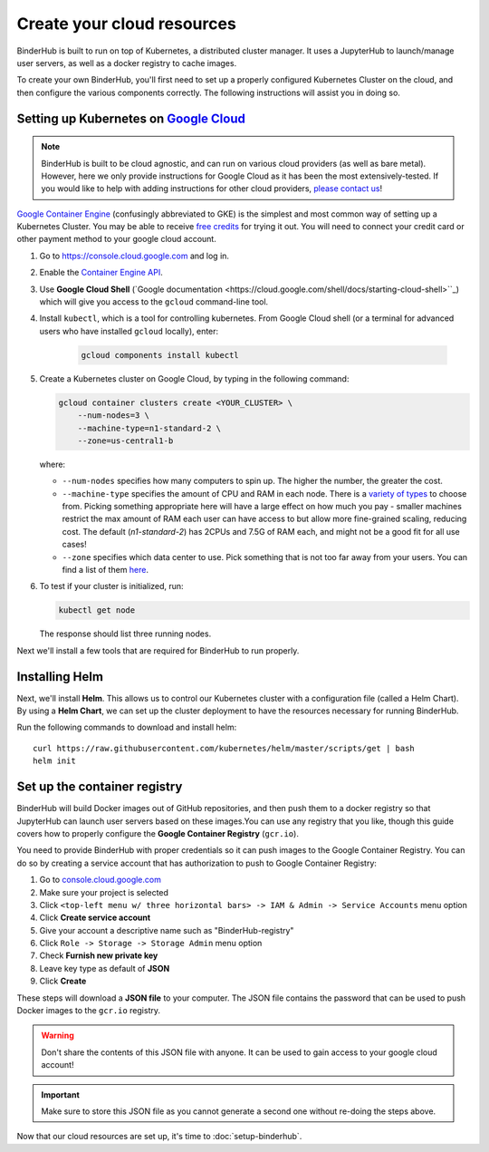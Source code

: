 .. _create-cluster:

Create your cloud resources
===========================

BinderHub is built to run on top of Kubernetes, a distributed cluster manager.
It uses a JupyterHub to launch/manage user servers, as well as a
docker registry to cache images.

To create your own BinderHub, you'll first need to set up a properly
configured Kubernetes Cluster on the cloud, and then configure the
various components correctly. The following instructions will assist you
in doing so.

Setting up Kubernetes on `Google Cloud <https://cloud.google.com/>`_
--------------------------------------------------------------------

.. note::

   BinderHub is built to be cloud agnostic, and can run on various cloud
   providers (as well as bare metal). However, here we only provide
   instructions for Google Cloud as it has been the most extensively-tested.
   If you would like to help with adding instructions for other cloud
   providers, `please contact us <https://github.com/jupyterhub/binderhub/issues>`_!

`Google Container Engine <https://cloud.google.com/container-engine/>`_
(confusingly abbreviated to GKE) is the simplest and most common way of setting
up a Kubernetes Cluster. You may be able to receive `free credits
<https://cloud.google.com/free/>`_ for trying it out. You will need to
connect your credit card or other payment method to your google cloud account.

1. Go to `https://console.cloud.google.com <https://console.cloud.google.com>`_ and log in.

2. Enable the `Container Engine API <https://console.cloud.google.com/apis/api/container.googleapis.com/overview>`_.

3. Use **Google Cloud Shell** (`Google documentation <https://cloud.google.com/shell/docs/starting-cloud-shell>``_)
   which will give you access to the ``gcloud`` command-line tool.

   .. note:

      Alternatively, advanced users may wish to install the ``gcloud`` command-line
      tool in the `Google Cloud SDK <https://cloud.google.com/sdk/gcloud/>`_.
      These tools send commands to Google Cloud and lets you do things like
      create and delete clusters.

4. Install ``kubectl``, which is a tool for controlling kubernetes. From
   Google Cloud shell (or a terminal for advanced users who have installed
   ``gcloud`` locally), enter:

     .. code-block:: bash

        gcloud components install kubectl

5. Create a Kubernetes cluster on Google Cloud, by typing in the following
   command:

   .. code-block:: bash

      gcloud container clusters create <YOUR_CLUSTER> \
          --num-nodes=3 \
          --machine-type=n1-standard-2 \
          --zone=us-central1-b

   where:

   * ``--num-nodes`` specifies how many computers to spin up. The higher the
     number, the greater the cost.
   * ``--machine-type`` specifies the amount of CPU and RAM in each node. There
     is a `variety of types <https://cloud.google.com/compute/docs/machine-types>`_
     to choose from. Picking something appropriate here will have a large effect
     on how much you pay - smaller machines restrict the max amount of RAM each
     user can have access to but allow more fine-grained scaling, reducing cost.
     The default (`n1-standard-2`) has 2CPUs and 7.5G of RAM each, and might not
     be a good fit for all use cases!
   * ``--zone`` specifies which data center to use. Pick something that is not
     too far away from your users. You can find a list of them `here <https://cloud.google.com/compute/docs/regions-zones/regions-zones#available>`_.

6. To test if your cluster is initialized, run:

   .. code-block:: bash

      kubectl get node

   The response should list three running nodes.

Next we'll install a few tools that are required for BinderHub to run properly.

Installing Helm
---------------

Next, we'll install **Helm**. This allows us to control our Kubernetes cluster
with a configuration file (called a Helm Chart). By using a **Helm Chart**, we
can set up the cluster deployment to have the resources necessary for
running BinderHub.

Run the following commands to download and install helm::

   curl https://raw.githubusercontent.com/kubernetes/helm/master/scripts/get | bash
   helm init

.. _setup-registry:

Set up the container registry
-----------------------------

BinderHub will build Docker images out of GitHub repositories, and then push
them to a docker registry so that JupyterHub can launch user servers based
on these images.You can use any registry that
you like, though this guide covers how to properly configure the **Google
Container Registry** (``gcr.io``).

You need to provide BinderHub with proper credentials so it can push images
to the Google Container Registry. You can do so by creating a service
account that has authorization to push to Google Container Registry:

1. Go to `console.cloud.google.com`_
2. Make sure your project is selected
3. Click ``<top-left menu w/ three horizontal bars> -> IAM & Admin -> Service Accounts`` menu option
4. Click **Create service account**
5. Give your account a descriptive name such as "BinderHub-registry"
6. Click ``Role -> Storage -> Storage Admin`` menu option
7. Check **Furnish new private key**
8. Leave key type as default of **JSON**
9. Click **Create**

These steps will download a **JSON file** to your computer. The JSON file
contains the password that can be used to push Docker images to the ``gcr.io``
registry.

.. warning::

   Don't share the contents of this JSON file with anyone. It can be used to
   gain access to your google cloud account!

.. important::

   Make sure to store this JSON file as you cannot generate a second one
   without re-doing the steps above.

Now that our cloud resources are set up, it's time to :doc:`setup-binderhub`.

.. _console.cloud.google.com: http://console.cloud.google.com
